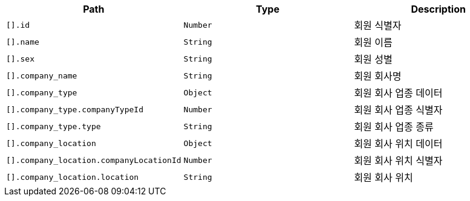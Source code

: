 |===
|Path|Type|Description

|`+[].id+`
|`+Number+`
|회원 식별자

|`+[].name+`
|`+String+`
|회원 이름

|`+[].sex+`
|`+String+`
|회원 성별

|`+[].company_name+`
|`+String+`
|회원 회사명

|`+[].company_type+`
|`+Object+`
|회원 회사 업종 데이터

|`+[].company_type.companyTypeId+`
|`+Number+`
|회원 회사 업종 식별자

|`+[].company_type.type+`
|`+String+`
|회원 회사 업종 종류

|`+[].company_location+`
|`+Object+`
|회원 회사 위치 데이터

|`+[].company_location.companyLocationId+`
|`+Number+`
|회원 회사 위치 식별자

|`+[].company_location.location+`
|`+String+`
|회원 회사 위치

|===